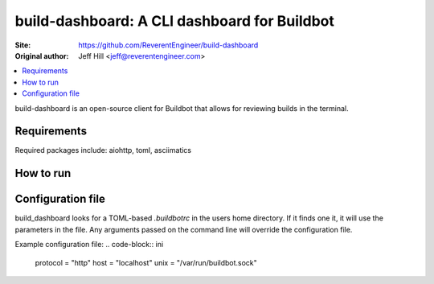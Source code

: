 build-dashboard: A CLI dashboard for Buildbot
==============================================

.. image:: https://travis-ci.org/ReverentEngineer/build-dashboard.svg?branch=master
    :target: https://travis-ci.org/ReverentEngineer/build-dashboard

:Site:  https://github.com/ReverentEngineer/build-dashboard
:Original author: Jeff Hill <jeff@reverentengineer.com>


.. contents::
   :local:

build-dashboard is an open-source client for Buildbot that allows for reviewing builds in the terminal.


Requirements
------------

Required packages include: aiohttp, toml, asciimatics

How to run
-------------

.. code-block:: bash
    build_dashboard  --protocol https --host buildbot.example.com

Configuration file
-------------

build_dashboard looks for a TOML-based `.buildbotrc` in the users home directory. If it finds one it, it will use the parameters in the file. Any arguments passed on the command line will override the configuration file.

Example configuration file:
.. code-block:: ini
    protocol = "http"
    host = "localhost"
    unix = "/var/run/buildbot.sock"
